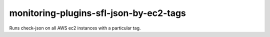 monitoring-plugins-sfl-json-by-ec2-tags
=======================================

Runs check-json on all AWS ec2 instances with a particular tag.

